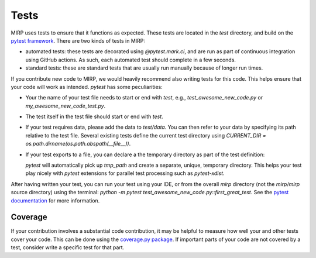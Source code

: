 Tests
=====

MIRP uses tests to ensure that it functions as expected. These tests are located in the `test` directory, and build on
the `pytest framework <https://pytest.org>`_. There are two kinds of tests in MIRP:

* automated tests: these tests are decorated using `@pytest.mark.ci`, and are run as part of continuous integration
  using GitHub actions. As such, each automated test should complete in a few seconds.
* standard tests: these are standard tests that are usually run manually because of longer run times.

If you contribute new code to MIRP, we would heavily recommend also writing tests for this code. This helps ensure
that your code will work as intended. `pytest` has some peculiarities:

* Your the name of your test file needs to start or end with `test`, e.g., `test_awesome_new_code.py` or
  `my_awesome_new_code_test.py`.
* The test itself in the test file should start or end with `test`.
* If your test requires data, please add the data to `test/data`. You can then refer to your data by specifying its path
  relative to the test file. Several existing tests define the current test directory using
  `CURRENT_DIR = os.path.dirname(os.path.abspath(__file__))`.
* If your test exports to a file, you can declare a the temporary directory as part of the test definition:

  .. code-block:: python
     def first_great_test(tmp_path):
        # Your test starts here
        ...

  `pytest` will automatically pick up `tmp_path` and create a separate, unique, temporary directory. This helps your
  test play nicely with `pytest` extensions for parallel test processing such as `pytest-xdist`.

After having written your test, you can run your test using your IDE, or from the overall `mirp` directory
(not the `mirp/mirp` source directory) using the terminal: `python -m pytest test_awesome_new_code.py::first_great_test`.
See the `pytest documentation <https://pytest.org>`_ for more information.

Coverage
--------
If your contribution involves a substantial code contribution, it may be helpful to measure how well your and other
tests cover your code. This can be done using the `coverage.py package <https://coverage.readthedocs.io>`_. If important
parts of your code are not covered by a test, consider write a specific test for that part.
